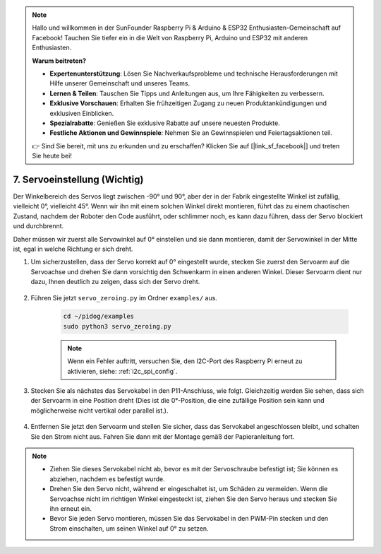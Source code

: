 .. note::

    Hallo und willkommen in der SunFounder Raspberry Pi & Arduino & ESP32 Enthusiasten-Gemeinschaft auf Facebook! Tauchen Sie tiefer ein in die Welt von Raspberry Pi, Arduino und ESP32 mit anderen Enthusiasten.

    **Warum beitreten?**

    - **Expertenunterstützung**: Lösen Sie Nachverkaufsprobleme und technische Herausforderungen mit Hilfe unserer Gemeinschaft und unseres Teams.
    - **Lernen & Teilen**: Tauschen Sie Tipps und Anleitungen aus, um Ihre Fähigkeiten zu verbessern.
    - **Exklusive Vorschauen**: Erhalten Sie frühzeitigen Zugang zu neuen Produktankündigungen und exklusiven Einblicken.
    - **Spezialrabatte**: Genießen Sie exklusive Rabatte auf unsere neuesten Produkte.
    - **Festliche Aktionen und Gewinnspiele**: Nehmen Sie an Gewinnspielen und Feiertagsaktionen teil.

    👉 Sind Sie bereit, mit uns zu erkunden und zu erschaffen? Klicken Sie auf [|link_sf_facebook|] und treten Sie heute bei!

.. _py_servo_adjust:

7. Servoeinstellung (Wichtig)
===========================================

Der Winkelbereich des Servos liegt zwischen -90° und 90°, aber der in der Fabrik eingestellte Winkel ist zufällig, vielleicht 0°, vielleicht 45°. Wenn wir ihn mit einem solchen Winkel direkt montieren, führt das zu einem chaotischen Zustand, nachdem der Roboter den Code ausführt, oder schlimmer noch, es kann dazu führen, dass der Servo blockiert und durchbrennt.

Daher müssen wir zuerst alle Servowinkel auf 0° einstellen und sie dann montieren, damit der Servowinkel in der Mitte ist, egal in welche Richtung er sich dreht.

#. Um sicherzustellen, dass der Servo korrekt auf 0° eingestellt wurde, stecken Sie zuerst den Servoarm auf die Servoachse und drehen Sie dann vorsichtig den Schwenkarm in einen anderen Winkel. Dieser Servoarm dient nur dazu, Ihnen deutlich zu zeigen, dass sich der Servo dreht.

    .. image:: img/servo_arm.png
        :align: center


#. Führen Sie jetzt ``servo_zeroing.py`` im Ordner ``examples/`` aus.

    .. raw:: html

        <run></run>

    .. code-block::

        cd ~/pidog/examples
        sudo python3 servo_zeroing.py


    .. note::
        Wenn ein Fehler auftritt, versuchen Sie, den I2C-Port des Raspberry Pi erneut zu aktivieren, siehe: :ref:`i2c_spi_config`.

#. Stecken Sie als nächstes das Servokabel in den P11-Anschluss, wie folgt. Gleichzeitig werden Sie sehen, dass sich der Servoarm in eine Position dreht (Dies ist die 0°-Position, die eine zufällige Position sein kann und möglicherweise nicht vertikal oder parallel ist.).

    .. image:: img/servo_pin11.jpg


#. Entfernen Sie jetzt den Servoarm und stellen Sie sicher, dass das Servokabel angeschlossen bleibt, und schalten Sie den Strom nicht aus. Fahren Sie dann mit der Montage gemäß der Papieranleitung fort.

.. note::

    * Ziehen Sie dieses Servokabel nicht ab, bevor es mit der Servoschraube befestigt ist; Sie können es abziehen, nachdem es befestigt wurde.
    * Drehen Sie den Servo nicht, während er eingeschaltet ist, um Schäden zu vermeiden. Wenn die Servoachse nicht im richtigen Winkel eingesteckt ist, ziehen Sie den Servo heraus und stecken Sie ihn erneut ein.
    * Bevor Sie jeden Servo montieren, müssen Sie das Servokabel in den PWM-Pin stecken und den Strom einschalten, um seinen Winkel auf 0° zu setzen.
